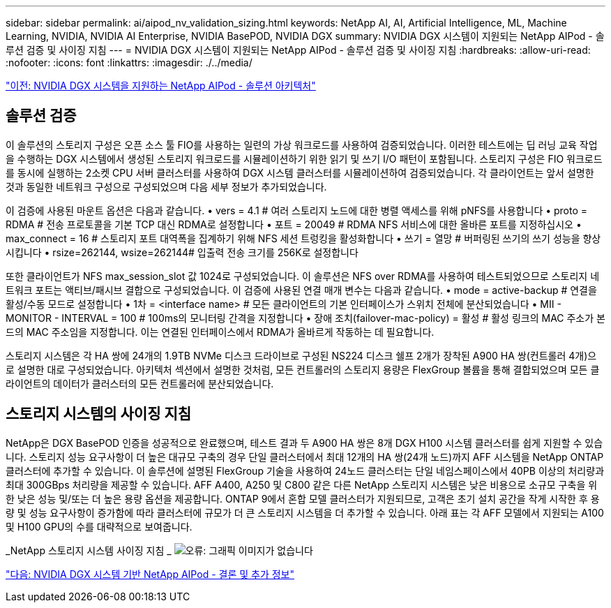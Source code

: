 ---
sidebar: sidebar 
permalink: ai/aipod_nv_validation_sizing.html 
keywords: NetApp AI, AI, Artificial Intelligence, ML, Machine Learning, NVIDIA, NVIDIA AI Enterprise, NVIDIA BasePOD, NVIDIA DGX 
summary: NVIDIA DGX 시스템이 지원되는 NetApp AIPod - 솔루션 검증 및 사이징 지침 
---
= NVIDIA DGX 시스템이 지원되는 NetApp AIPod - 솔루션 검증 및 사이징 지침
:hardbreaks:
:allow-uri-read: 
:nofooter: 
:icons: font
:linkattrs: 
:imagesdir: ./../media/


link:aipod_nv_architecture.html["이전: NVIDIA DGX 시스템을 지원하는 NetApp AIPod - 솔루션 아키텍처"]



== 솔루션 검증

이 솔루션의 스토리지 구성은 오픈 소스 툴 FIO를 사용하는 일련의 가상 워크로드를 사용하여 검증되었습니다. 이러한 테스트에는 딥 러닝 교육 작업을 수행하는 DGX 시스템에서 생성된 스토리지 워크로드를 시뮬레이션하기 위한 읽기 및 쓰기 I/O 패턴이 포함됩니다. 스토리지 구성은 FIO 워크로드를 동시에 실행하는 2소켓 CPU 서버 클러스터를 사용하여 DGX 시스템 클러스터를 시뮬레이션하여 검증되었습니다. 각 클라이언트는 앞서 설명한 것과 동일한 네트워크 구성으로 구성되었으며 다음 세부 정보가 추가되었습니다.

이 검증에 사용된 마운트 옵션은 다음과 같습니다.
• vers = 4.1 # 여러 스토리지 노드에 대한 병렬 액세스를 위해 pNFS를 사용합니다
• proto = RDMA # 전송 프로토콜을 기본 TCP 대신 RDMA로 설정합니다
• 포트 = 20049 # RDMA NFS 서비스에 대한 올바른 포트를 지정하십시오
• max_connect = 16 # 스토리지 포트 대역폭을 집계하기 위해 NFS 세션 트렁킹을 활성화합니다
• 쓰기 = 열망 # 버퍼링된 쓰기의 쓰기 성능을 향상시킵니다
• rsize=262144, wsize=262144# 입출력 전송 크기를 256K로 설정합니다

또한 클라이언트가 NFS max_session_slot 값 1024로 구성되었습니다. 이 솔루션은 NFS over RDMA를 사용하여 테스트되었으므로 스토리지 네트워크 포트는 액티브/패시브 결합으로 구성되었습니다. 이 검증에 사용된 연결 매개 변수는 다음과 같습니다.
• mode = active-backup # 연결을 활성/수동 모드로 설정합니다
• 1차 = <interface name> # 모든 클라이언트의 기본 인터페이스가 스위치 전체에 분산되었습니다
• MII - MONITOR - INTERVAL = 100 # 100ms의 모니터링 간격을 지정합니다
• 장애 조치(failover-mac-policy) = 활성 # 활성 링크의 MAC 주소가 본드의 MAC 주소임을 지정합니다. 이는 연결된 인터페이스에서 RDMA가 올바르게 작동하는 데 필요합니다.

스토리지 시스템은 각 HA 쌍에 24개의 1.9TB NVMe 디스크 드라이브로 구성된 NS224 디스크 쉘프 2개가 장착된 A900 HA 쌍(컨트롤러 4개)으로 설명한 대로 구성되었습니다. 아키텍처 섹션에서 설명한 것처럼, 모든 컨트롤러의 스토리지 용량은 FlexGroup 볼륨을 통해 결합되었으며 모든 클라이언트의 데이터가 클러스터의 모든 컨트롤러에 분산되었습니다.



== 스토리지 시스템의 사이징 지침

NetApp은 DGX BasePOD 인증을 성공적으로 완료했으며, 테스트 결과 두 A900 HA 쌍은 8개 DGX H100 시스템 클러스터를 쉽게 지원할 수 있습니다. 스토리지 성능 요구사항이 더 높은 대규모 구축의 경우 단일 클러스터에서 최대 12개의 HA 쌍(24개 노드)까지 AFF 시스템을 NetApp ONTAP 클러스터에 추가할 수 있습니다. 이 솔루션에 설명된 FlexGroup 기술을 사용하여 24노드 클러스터는 단일 네임스페이스에서 40PB 이상의 처리량과 최대 300GBps 처리량을 제공할 수 있습니다. AFF A400, A250 및 C800 같은 다른 NetApp 스토리지 시스템은 낮은 비용으로 소규모 구축을 위한 낮은 성능 및/또는 더 높은 용량 옵션을 제공합니다. ONTAP 9에서 혼합 모델 클러스터가 지원되므로, 고객은 초기 설치 공간을 작게 시작한 후 용량 및 성능 요구사항이 증가함에 따라 클러스터에 규모가 더 큰 스토리지 시스템을 더 추가할 수 있습니다. 아래 표는 각 AFF 모델에서 지원되는 A100 및 H100 GPU의 수를 대략적으로 보여줍니다.

_NetApp 스토리지 시스템 사이징 지침 _
image:aipod_nv_sizing_new.png["오류: 그래픽 이미지가 없습니다"]

link:aipod_nv_conclusion_add_info.html["다음: NVIDIA DGX 시스템 기반 NetApp AIPod - 결론 및 추가 정보"]
